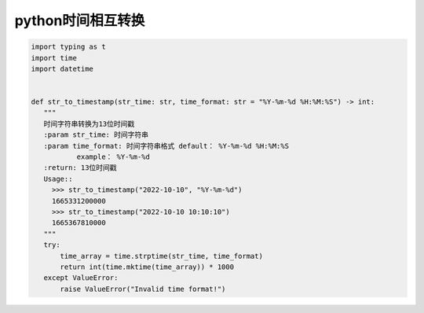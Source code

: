 python时间相互转换
=================================

.. code-block:: python

     import typing as t
     import time
     import datetime


     def str_to_timestamp(str_time: str, time_format: str = "%Y-%m-%d %H:%M:%S") -> int:
        """
        时间字符串转换为13位时间戳
        :param str_time: 时间字符串
        :param time_format: 时间字符串格式 default： %Y-%m-%d %H:%M:%S
                example： %Y-%m-%d
        :return: 13位时间戳
        Usage::
          >>> str_to_timestamp("2022-10-10", "%Y-%m-%d")
          1665331200000
          >>> str_to_timestamp("2022-10-10 10:10:10")
          1665367810000
        """
        try:
            time_array = time.strptime(str_time, time_format)
            return int(time.mktime(time_array)) * 1000
        except ValueError:
            raise ValueError("Invalid time format!")



